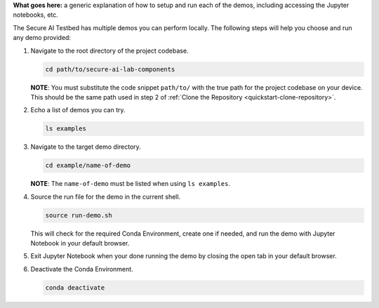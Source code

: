**What goes here:** a generic explanation of how to setup and run each of the demos, including accessing the Jupyter notebooks, etc.

The Secure AI Testbed has multiple demos you can perform locally. The following steps will help you choose and run any demo provided:

1. Navigate to the root directory of the project codebase.

   .. code-block:: bash

      cd path/to/secure-ai-lab-components

   **NOTE**: You must substitute the code snippet ``path/to/`` with the true path for the project codebase on your device. This should be the same path used in step 2 of :ref:`Clone the Repository <quickstart-clone-repository>`.

2. Echo a list of demos you can try.

   .. code-block:: bash

      ls examples

3. Navigate to the target demo directory.

   .. code-block:: bash

      cd example/name-of-demo

   **NOTE**: The ``name-of-demo`` must be listed when using ``ls examples``.


4. Source the run file for the demo in the current shell.

   .. code-block:: bash

      source run-demo.sh

   This will check for the required Conda Environment, create one if needed, and run the demo with Jupyter Notebook in your default browser.

5. Exit Jupyter Notebook when your done running the demo by closing the open tab in your default browser.

6. Deactivate the Conda Environment.

   .. code-block:: bash

      conda deactivate
